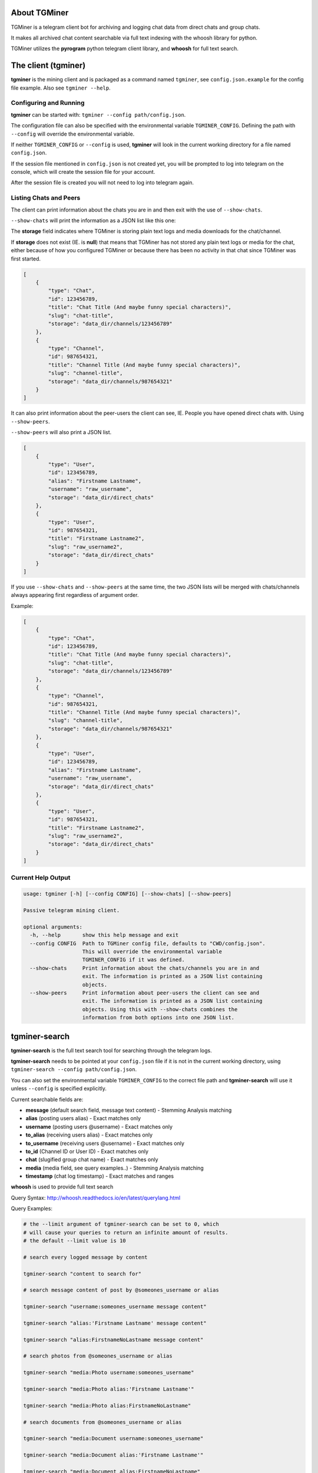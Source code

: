 About TGMiner
=============

TGMiner is a telegram client bot for archiving and logging chat data from direct chats and group chats.

It makes all archived chat content searchable via full text indexing with the whoosh library for python.

TGMiner utilizes the **pyrogram** python telegram client library, and **whoosh** for full text search.

The client (tgminer)
====================

**tgminer** is the mining client and is packaged as a command named ``tgminer``,
see ``config.json.example`` for the config file example.  Also see ``tgminer --help``.


Configuring and Running
-----------------------

**tgminer** can be started with: ``tgminer --config path/config.json``.

The configuration file can also be specified with the environmental
variable ``TGMINER_CONFIG``. Defining the path with ``--config`` will
override the environmental variable.

If neither ``TGMINER_CONFIG`` or ``--config`` is used, **tgminer** will look
in the current working directory for a file named ``config.json``.

If the session file mentioned in ``config.json`` is not created yet, you will be prompted
to log into telegram on the console, which will create the session file for your account.

After the session file is created you will not need to log into telegram again.


Listing Chats and Peers
-----------------------

The client can print information about the chats you are in and then
exit with the use of ``--show-chats``.


``--show-chats`` will print the information as a JSON list like this one:


The **storage** field indicates where TGMiner is storing plain text logs and
media downloads for the chat/channel.

If **storage** does not exist (IE. is **null**) that means that TGMiner has not stored any
plain text logs or media for the chat, either because of how you configured TGMiner
or because there has been no activity in that chat since TGMiner was first started.


.. code-block:: json

    [
        {
            "type": "Chat",
            "id": 123456789,
            "title": "Chat Title (And maybe funny special characters)",
            "slug": "chat-title",
            "storage": "data_dir/channels/123456789"
        },
        {
            "type": "Channel",
            "id": 987654321,
            "title": "Channel Title (And maybe funny special characters)",
            "slug": "channel-title",
            "storage": "data_dir/channels/987654321"
        }
    ]

It can also print information about the peer-users the client can see, IE.
People you have opened direct chats with.  Using ``--show-peers``.

``--show-peers`` will also print a JSON list.


.. code-block:: json

    [
        {
            "type": "User",
            "id": 123456789,
            "alias": "Firstname Lastname",
            "username": "raw_username",
            "storage": "data_dir/direct_chats"
        },
        {
            "type": "User",
            "id": 987654321,
            "title": "Firstname Lastname2",
            "slug": "raw_username2",
            "storage": "data_dir/direct_chats"
        }
    ]


If you use ``--show-chats`` and ``--show-peers`` at the same time, the two
JSON lists will be merged with chats/channels always appearing first regardless
of argument order.

Example:

.. code-block:: json

    [
        {
            "type": "Chat",
            "id": 123456789,
            "title": "Chat Title (And maybe funny special characters)",
            "slug": "chat-title",
            "storage": "data_dir/channels/123456789"
        },
        {
            "type": "Channel",
            "id": 987654321,
            "title": "Channel Title (And maybe funny special characters)",
            "slug": "channel-title",
            "storage": "data_dir/channels/987654321"
        },
        {
            "type": "User",
            "id": 123456789,
            "alias": "Firstname Lastname",
            "username": "raw_username",
            "storage": "data_dir/direct_chats"
        },
        {
            "type": "User",
            "id": 987654321,
            "title": "Firstname Lastname2",
            "slug": "raw_username2",
            "storage": "data_dir/direct_chats"
        }
    ]


Current Help Output
-------------------

.. code-block::

    usage: tgminer [-h] [--config CONFIG] [--show-chats] [--show-peers]

    Passive telegram mining client.

    optional arguments:
      -h, --help       show this help message and exit
      --config CONFIG  Path to TGMiner config file, defaults to "CWD/config.json".
                       This will override the environmental variable
                       TGMINER_CONFIG if it was defined.
      --show-chats     Print information about the chats/channels you are in and
                       exit. The information is printed as a JSON list containing
                       objects.
      --show-peers     Print information about peer-users the client can see and
                       exit. The information is printed as a JSON list containing
                       objects. Using this with --show-chats combines the
                       information from both options into one JSON list.


tgminer-search
==============

**tgminer-search** is the full text search tool for searching through the telegram logs.

**tgminer-search** needs to be pointed at your ``config.json`` file if it is not in the
current working directory, using ``tgminer-search --config path/config.json``.

You can also set the environmental variable ``TGMINER_CONFIG`` to the correct
file path and **tgminer-search** will use it unless ``--config`` is specified
explicitly.

Current searchable fields are:

* **message** (default search field, message text content) - Stemming Analysis matching
* **alias** (posting users alias) - Exact matches only
* **username** (posting users @username) - Exact matches only
* **to_alias** (receiving users alias) - Exact matches only
* **to_username** (receiving users @username) - Exact matches only
* **to_id** (Channel ID or User ID) - Exact matches only
* **chat** (slugified group chat name) - Exact matches only
* **media** (media field, see query examples..) - Stemming Analysis matching
* **timestamp** (chat log timestamp) - Exact matches and ranges


**whoosh** is used to provide full text search

Query Syntax: http://whoosh.readthedocs.io/en/latest/querylang.html

Query Examples:

.. code-block:: bash

    # the --limit argument of tgminer-search can be set to 0, which
    # will cause your queries to return an infinite amount of results.
    # the default --limit value is 10

    # search every logged message by content

    tgminer-search "content to search for"

    # search message content of post by @someones_username or alias

    tgminer-search "username:someones_username message content"

    tgminer-search "alias:'Firstname Lastname' message content"

    tgminer-search "alias:FirstnameNoLastname message content"

    # search photos from @someones_username or alias

    tgminer-search "media:Photo username:someones_username"

    tgminer-search "media:Photo alias:'Firstname Lastname'"

    tgminer-search "media:Photo alias:FirstnameNoLastname"

    # search documents from @someones_username or alias

    tgminer-search "media:Document username:someones_username"

    tgminer-search "media:Document alias:'Firstname Lastname'"

    tgminer-search "media:Document alias:FirstnameNoLastname"

    # search every document or photo from every chat

    tgminer-search "media:Document caption content"

    tgminer-search "media:Photo caption content"

    # search specific chats

    tgminer-search "to_alias:'Firstname Lastname' message content"

    tgminer-search "to_alias:FirstnameNoLastname message content"

    tgminer-search "to_username:someones_username message content"

    tgminer-search "chat:slugified-chat-name message content"

    # search all direct to contact chats only

    tgminer-search "chat:direct-chats message content"

    # search for all documents and photos from a user across all chats

    tgminer-search "media:Document OR media:Photo AND username:some_username"


Current Help Output
-------------------

.. code-block::

    usage: tgminer-search [-h] [--config CONFIG] [--limit LIMIT] [--markov OUT_FILE]
                          [--markov-state-size MARKOV_STATE_SIZE]
                          [--markov-optimize {accuracy,size}]
                          query

    Perform a full-text search over stored telegram messages.

    positional arguments:
      query                 Query text.

    optional arguments:
      -h, --help            show this help message and exit
      --config CONFIG       Path to TGMiner config file, defaults to
                            "CWD/config.json". This will override the
                            environmental variable TGMINER_CONFIG if it was
                            defined.
      --limit LIMIT         Results limit, 0 for infinite. Default is 10.
      --markov OUT_FILE     Generate a markov chain file from the messages in your
                            query results.
      --markov-state-size MARKOV_STATE_SIZE
                            The number of words to use in the markov model's
                            state, default is 2. Must be used in conjunction with
                            --markov.
      --markov-optimize {accuracy,size}
                            The default option "accuracy" produces a larger chain
                            file where all trailing word/sequence probabilities
                            are considered for every word in a message. This can
                            result in a very large and slow to load chain if the
                            state size is set to a high value. Setting this to
                            "size" will cause trailing probabilities for the words
                            inside the sequence that makes up a state to be
                            discarded, except for the last word. This will make
                            the chain smaller but results in more of an
                            approximate model of the input messages.

tgminer-markov
==============

You can produce humorous random chat messages based off your telegram chat logs
using a combination of the packaged ``tgminer-search`` and ``tgminer-markov`` commands.


.. code-block:: bash

    # Dump a whole chat by its slugified name into a markov chain
    # using the "*" query operator.

    # Setting --limit to 0 causes all saved messages to be dumped.

    tgminer-search "chat:my-funniest-chat *" --limit 0 --markov chainfile.json

    # Generate a random message from the markov chain

    tgminer-markov chainfile.json

    # Try to generate a random message with a max length of 500 words

    tgminer-markov chainfile.json --max-words 500

    # Keep generating text until 500 words have been generated

    tgminer-markov chainfile.json --max-words 500 --repeat

    # Generate a chain with an alternate word state size

    tgminer-search "chat:my-funniest-chat *" --limit 0 --markov chainfile.json --markov-state-size 5


    # If your frequently getting an empty result, try bumping the number
    # of generation attempts up

    tgminer-markov chainfile.json --max-attempts 100


    # Try forever until something is generated at the risk of an
    # infinite loop, handle with a timeout by yourself or something

    tgminer-markov chainfile.json --max-attempts 0


Current Help Output
-------------------

.. code-block::

    usage: tgminer-markov [-h] [--max-attempts MAX_ATTEMPTS] [--max-words MAX_WORDS]
                          [--repeat]
                          chain

    Read a markov chain file produced by tgminer-search --markov and generate a
    random message using the pre-processed chat data.

    positional arguments:
      chain                 JSON markov chain file, produced with: tgminer-search
                            --markov.

    optional arguments:
      -h, --help            show this help message and exit
      --max-attempts MAX_ATTEMPTS
                            Maximum number of attempts to take at generating a
                            message before returning an empty string. The default
                            is 10, passing 0 means infinite but there is a chance
                            of looping forever if you do that.

      The following are optional, but must be specified together.

      --max-words MAX_WORDS
                            Max output length in words, default is 256.
      --repeat              Keep generating words up until max word length.


Install
=======

Clone or download repository.

``sudo python setup.py install``

Or:

``sudo pip install https://github.com/Teriks/TGMiner/archive/master.zip --upgrade``

Alternatively on Windows, run the command in an admin level command prompt without 'sudo'.